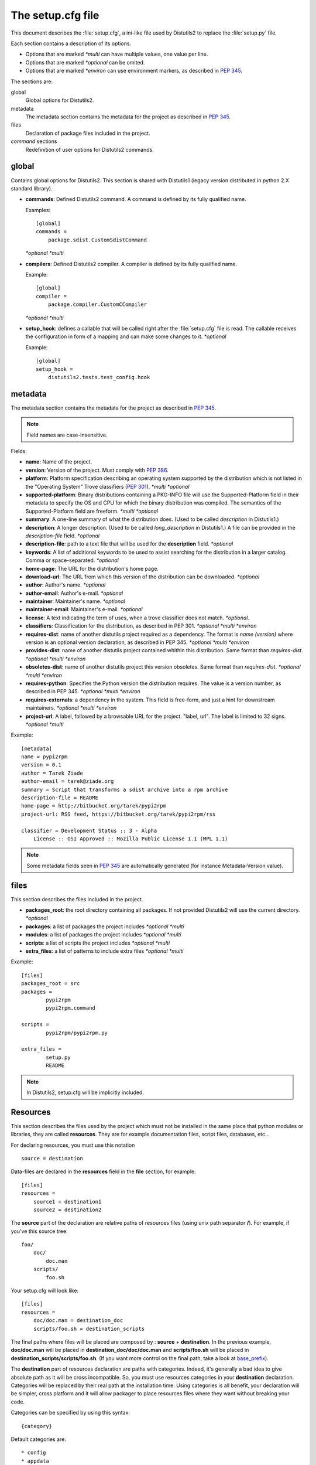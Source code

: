 ==================
The setup.cfg file
==================

This document describes the :file:`setup.cfg`, a ini-like file used by
Distutils2 to replace the :file:`setup.py` file.

Each section contains a description of its options.

- Options that are marked *\*multi* can have multiple values, one value per
  line.
- Options that are marked *\*optional* can be omited.
- Options that are marked *\*environ* can use environment markers, as described
  in :PEP:`345`.


The sections are:

global
    Global options for Distutils2.

metadata
    The metadata section contains the metadata for the project as described in
    :PEP:`345`.

files
    Declaration of package files included in the project.

`command` sections
    Redefinition of user options for Distutils2 commands.


global
======

Contains global options for Distutils2. This section is shared with Distutils1
(legacy version distributed in python 2.X standard library).


- **commands**: Defined Distutils2 command. A command is defined by its fully
  qualified name.

  Examples::

    [global]
    commands =
        package.sdist.CustomSdistCommand

  *\*optional* *\*multi*

- **compilers**: Defined Distutils2 compiler. A compiler is defined by its fully
  qualified name.

  Example::

    [global]
    compiler =
        package.compiler.CustomCCompiler

  *\*optional* *\*multi*

- **setup_hook**: defines a callable that will be called right after the
  :file:`setup.cfg` file is read. The callable receives the configuration
  in form of a mapping and can make some changes to it. *\*optional*

  Example::

    [global]
    setup_hook =
        distutils2.tests.test_config.hook


metadata
========

The metadata section contains the metadata for the project as described in
:PEP:`345`.

.. Note::
    Field names are case-insensitive.

Fields:

- **name**: Name of the project.
- **version**: Version of the project. Must comply with :PEP:`386`.
- **platform**: Platform specification describing an operating system supported
  by the distribution which is not listed in the "Operating System" Trove
  classifiers (:PEP:`301`). *\*multi* *\*optional*
- **supported-platform**: Binary distributions containing a PKG-INFO file will
  use the Supported-Platform field in their metadata to specify the OS and
  CPU for which the binary distribution was compiled.  The semantics of
  the Supported-Platform field are freeform. *\*multi* *\*optional*
- **summary**: A one-line summary of what the distribution does.
  (Used to be called *description* in Distutils1.)
- **description**: A longer description. (Used to be called *long_description*
  in Distutils1.) A file can be provided in the *description-file* field.
  *\*optional*
- **description-file**: path to a text file that will be used for the
  **description** field. *\*optional*
- **keywords**: A list of additional keywords to be used to assist searching
  for the distribution in a larger catalog. Comma or space-separated. *\*optional*
- **home-page**: The URL for the distribution's home page.
- **download-url**: The URL from which this version of the distribution
  can be downloaded. *\*optional*
- **author**: Author's name. *\*optional*
- **author-email**: Author's e-mail. *\*optional*
- **maintainer**: Maintainer's name. *\*optional*
- **maintainer-email**: Maintainer's e-mail. *\*optional*
- **license**: A text indicating the term of uses, when a trove classifier does
  not match. *\*optional*.
- **classifiers**: Classification for the distribution, as described in PEP 301.
  *\*optional* *\*multi* *\*environ*
- **requires-dist**: name of another distutils project required as a dependency.
  The format is *name (version)* where version is an optional
  version declaration, as described in PEP 345. *\*optional* *\*multi* *\*environ*
- **provides-dist**: name of another distutils project contained whithin this
  distribution. Same format than *requires-dist*. *\*optional* *\*multi* *\*environ*
- **obsoletes-dist**: name of another distutils project this version obsoletes.
  Same format than *requires-dist*. *\*optional* *\*multi* *\*environ*
- **requires-python**: Specifies the Python version the distribution requires.
  The value is a version number, as described in PEP 345.
  *\*optional* *\*multi* *\*environ*
- **requires-externals**: a dependency in the system. This field is free-form,
  and just a hint for downstream maintainers. *\*optional* *\*multi* *\*environ*
- **project-url**: A label, followed by a browsable URL for the project.
  "label, url". The label is limited to 32 signs. *\*optional* *\*multi*


Example::

    [metadata]
    name = pypi2rpm
    version = 0.1
    author = Tarek Ziade
    author-email = tarek@ziade.org
    summary = Script that transforms a sdist archive into a rpm archive
    description-file = README
    home-page = http://bitbucket.org/tarek/pypi2rpm
    project-url: RSS feed, https://bitbucket.org/tarek/pypi2rpm/rss

    classifier = Development Status :: 3 - Alpha
        License :: OSI Approved :: Mozilla Public License 1.1 (MPL 1.1)

.. Note::
    Some metadata fields seen in :PEP:`345` are automatically generated
    (for instance Metadata-Version value).


files
=====

This section describes the files included in the project.

- **packages_root**: the root directory containing all packages. If not provided
  Distutils2 will use the current directory.  *\*optional*
- **packages**: a list of packages the project includes *\*optional* *\*multi*
- **modules**: a list of packages the project includes *\*optional* *\*multi*
- **scripts**: a list of scripts the project includes *\*optional* *\*multi*
- **extra_files**: a list of patterns to include extra files *\*optional* *\*multi*

Example::

    [files]
    packages_root = src
    packages =
            pypi2rpm
            pypi2rpm.command

    scripts =
            pypi2rpm/pypi2rpm.py

    extra_files =
            setup.py
            README

.. Note::
    In Distutils2, setup.cfg will be implicitly included.

Resources
=========

This section describes the files used by the project which must not be installed in the same place that python modules or libraries, they are called **resources**. They are for example documentation files, script files, databases, etc...

For declaring resources, you must use this notation ::

    source = destination

Data-files are declared in the **resources** field in the **file** section, for example::

    [files]
    resources =
        source1 = destination1
        source2 = destination2

The **source** part of the declaration are relative paths of resources files (using unix path separator **/**). For example, if you've this source tree::

    foo/
        doc/
            doc.man
        scripts/
            foo.sh
            
Your setup.cfg will look like::

    [files]
    resources =
        doc/doc.man = destination_doc
        scripts/foo.sh = destination_scripts
        
The final paths where files will be placed are composed by : **source** + **destination**. In the previous example, **doc/doc.man** will be placed in **destination_doc/doc/doc.man** and **scripts/foo.sh** will be placed in **destination_scripts/scripts/foo.sh**. (If you want more control on the final path, take a look at base_prefix_).

The **destination** part of resources declaration are paths with categories. Indeed, it's generally a bad idea to give absolute path as it will be cross incompatible. So, you must use resources categories in your **destination** declaration. Categories will be replaced by their real path at the installation time. Using categories is all benefit, your declaration will be simpler, cross platform and it will allow packager to place resources files where they want without breaking your code.

Categories can be specified by using this syntax::

    {category}
    
Default categories are::

* config
* appdata
* appdata.arch
* appdata.persistent
* appdata.disposable
* help
* icon
* scripts
* doc
* info
* man

A special category also exists **{distribution.name}** that will be replaced by the name of the distribution, but as most of the defaults categories use them, so it's not necessary to add **{distribution.name}** into your destination.

If you use categories in your declarations, and you are encouraged to do, final path will be::

    source + destination_expanded

.. _example_final_path:

For example, if you have this setup.cfg::

    [metadata]
    name = foo

    [files]
    resources =
        doc/doc.man = {doc}

And if **{doc}** is replaced by **{datadir}/doc/{distribution.name}**, final path will be::

    {datadir}/doc/foo/doc/doc.man
    
Where {datafir} category will be platform-dependent.

    
More control on source part
---------------------------

Glob syntax
___________

When you declare source file, you can use a glob-like syntax to match multiples file, for example::

    scripts/* = {script}
    
Will match all the files in the scripts directory and placed them in the script category.

Glob tokens are:

 * * : match all files.
 * ? : match any character.
 * ** : match any level of tree recursion (even 0).
 * {} : will match any part separated by comma (example : {sh,bat}).
 
TODO ::

    Add an example
    
Order of declaration
____________________

The order of declaration is important if one file match multiple rules. The last rules matched by file is used, this is useful if you have this source tree::

    foo/
        doc/
            index.rst
            setup.rst
            documentation.txt
            doc.tex
            README
            
And you want all the files in the doc directory to be placed in {doc} category, but README must be placed in {help} category, instead of listing all the files one by one, you can declare them in this way::

    [files]
    resources =
        doc/* = {doc}
        doc/README = {help}
        
Exclude
_______

You can exclude some files of resources declaration by giving no destination, it can be useful if you have a non-resources file in the same directory of resources files::

    foo/
        doc/
           RELEASES
           doc.tex
           documentation.txt
           docu.rst
           
Your **file** section will be::

    [files]
    resources =
        doc/* = {doc}
        doc/RELEASES =
        
More control on destination part
--------------------------------  

.. _base_prefix:

Define a base-prefix
____________________

When you define your resources, you can have more control of how the final path is compute.

By default, the final path is::

    destination + source
    
This can generate long paths, for example (example_final_path_)::

    {datadir}/doc/foo/doc/doc.man
    
When you declare your source, you can use a separator to split the source in **prefix** **suffix**. The supported separator are :

 * Whitespace
 
So, for example, if you have this source::

    docs/ doc.man
    
The **prefix** is "docs/" and the **suffix** is "doc.html".

.. note::

    Separator can be placed after a path separator or replace it. So theses two sources are equivalent::
    
        docs/ doc.man
        docs doc.man

.. note::

    Glob syntax is working the same way with standard source and splitted source. So theses rules::
    
        docs/*
        docs/ *
        docs *
        
    Will match all the files in the docs directory.
    
When you use splitted source, the final path is compute in this way::

    destination + prefix
    
So for example, if you have this setup.cfg::

    [metadata]
    name = foo

    [files]
    resources =
        doc/ doc.man = {doc}

And if **{doc}** is replaced by **{datadir}/doc/{distribution.name}**, final path will be::

    {datadir}/doc/foo/doc.man
    
    
Overwrite paths for categories
------------------------------

.. warning::

    This part is intended for system administrator or packager.
    
The real paths of categories are registered in the *sysconfig.cfg* file installed in your python installation. The format of this file is INI-like. The content of the file is  organized into several sections :

 * globals : Standard categories's paths.
 * posix_prefix : Standard paths for categories and installation paths for posix system.
 * other one...
 
Standard categories's paths are platform independent, they generally refers to other categories, which are platform dependent. Sysconfig module will choose these category from sections matching os.name. For example::

    doc = {datadir}/doc/{distribution.name}

It refers to datadir category, which can be different between platforms. In posix system, it may be::

    datadir = /usr/share
    
So the final path will be::

    doc = /usr/share/doc/{distribution.name}
    
The platform dependent categories are :
 
 * confdir
 * datadir
 * libdir
 * base

Define extra-categories
-----------------------

Examples
--------

.. note::

    These examples are incremental but works unitarily.

Resources in root dir
_____________________

Source tree::

  babar-1.0/
    README
    babar.sh
    launch.sh
    babar.py
    
Setup.cfg::

    [files]
    resources =
        README = {doc}
        *.sh = {scripts}
  
So babar.sh and launch.sh will be placed in {scripts} directory.

Now let's move all the scripts into a scripts directory.

Resources in sub-directory
__________________________

Source tree::

  babar-1.1/
    README
    scripts/
      babar.sh
      launch.sh
      LAUNCH
    babar.py
    
Setup.cfg::

    [files]
    resources =
        README = {doc}
        scripts/ LAUNCH = {doc}
        scripts/ *.sh = {scripts}
  
It's important to use the separator after scripts/ to install all the bash scripts into {scripts} instead of {scripts}/scripts.

Now let's add some docs.

Resources in multiple sub-directories
_____________________________________

Source tree::

  babar-1.2/
    README
    scripts/
      babar.sh
      launch.sh
      LAUNCH
    docs/
      api
      man
    babar.py

Setup.cfg::

   [files]
   resources =
        README = {doc}
        scripts/ LAUNCH = {doc}
        scripts/ *.sh = {scripts}
        doc/ * = {doc}
        doc/ man = {man}
  
You want to place all the file in the docs script into {doc} category, instead of man, which must be placed into {man} category, we will use the order of declaration of globs to choose the destination, the last glob that match the file is used.

Now let's add some scripts for windows users.
  
Complete example
________________

Source tree::

  babar-1.3/
    README
    doc/
      api
      man
    scripts/  
      babar.sh
      launch.sh
      babar.bat
      launch.bat
      LAUNCH

Setup.cfg::

    [files]
    resources = 
        README = {doc}
        scripts/ LAUNCH = {doc}
        scripts/ *.{sh,bat} = {scripts}
        doc/ * = {doc}
        doc/ man = {man}

We use brace expansion syntax to place all the bash and batch scripts into {scripts} category.

.. Warning::
    In Distutils2, setup.py and README (or README.txt) files are not more
    included in source distribution by default

`command` sections
==================

Each Distutils2 command can have its own user options defined in :file:`setup.cfg`

Example::

    [sdist]
    manifest-builders = package.module.Maker


To override the build class in order to generate Python3 code from your Python2 base::

    [build_py]
    use-2to3 = True


